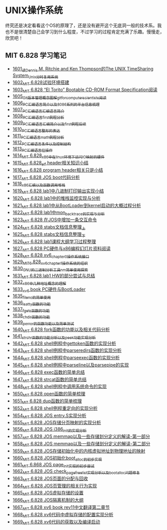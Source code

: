 * UNIX操作系统
终究还是决定看看这个OS的原理了，还是没有避开这个无底洞一般的技术系。我也不是很清楚自己会学习到什么程度，不过学习的过程肯定充满了乐趣。慢慢走，欣赏吧！
** MIT 6.828 学习笔记
- [[https://blog.csdn.net/grey_csdn/article/details/128782534][1601_读Dennis M. Ritchie and Ken Thompson的The UNIX TimeSharing System_Unix分时复用系统]]
- [[https://blog.csdn.net/grey_csdn/article/details/128782712][1602_MIT 6.828试验环境搭建]]
- [[https://blog.csdn.net/grey_csdn/article/details/128782743][1603_MIT 6.828 “El Torito” Bootable CD-ROM Format Specification阅读]]
- [[https://blog.csdn.net/grey_csdn/article/details/128793648][1605_Git版本管理概念图解_git_for_computer_scientists阅读]]
- [[https://blog.csdn.net/grey_csdn/article/details/128793677][1606_PC汇编语言_简介以及8086系列的平台信息梳理]]
- [[https://blog.csdn.net/grey_csdn/article/details/128793705][1607_PC汇编语言_汇编语言简介]]
- [[https://blog.csdn.net/grey_csdn/article/details/128840200][1608_PC汇编语言_first例程分析]]
- [[https://blog.csdn.net/grey_csdn/article/details/128840260][1609_PC汇编语言_汇编简介以及first例程后续]]
- [[https://blog.csdn.net/grey_csdn/article/details/128840291][1610_PC汇编语言_整形的表达]]
- [[https://blog.csdn.net/grey_csdn/article/details/128840320][1611_PC汇编语言_math例程分析]]
- [[https://blog.csdn.net/grey_csdn/article/details/128840353][1612_PC汇编语言_条件以及控制结构]]
- [[https://blog.csdn.net/grey_csdn/article/details/128840395][1613_PC汇编语言_位操作]]
- [[https://blog.csdn.net/grey_csdn/article/details/128884408][1614_MIT 6.828_x86中在linux环境下访问IO映射的硬件]]
- [[https://blog.csdn.net/grey_csdn/article/details/128884422][1615_MIT 6.828_elf header相关知识小结]]
- [[https://blog.csdn.net/grey_csdn/article/details/128884434][1616_MIT 6.828 program header相关只是小结]]
- [[https://blog.csdn.net/grey_csdn/article/details/128884447][1617_MIT 6.828 JOS boot代码分析]]
- [[https://blog.csdn.net/grey_csdn/article/details/128924745][1618_x86汇编以及函数调用堆栈]]
- [[https://blog.csdn.net/grey_csdn/article/details/128924802][1619_MIT 6.828 lab1中八进制打印输出实现小结]]
- [[https://blog.csdn.net/grey_csdn/article/details/128926177][1620_MIT 6.828 lab1中的堆栈监控实现与分析]]
- [[https://blog.csdn.net/grey_csdn/article/details/128926207][1621_MIT 6.828 lab1中从BootLoader到kernel启动的大概过程分析]]
- [[https://blog.csdn.net/grey_csdn/article/details/128978002][1622_MIT 6.828 lab1中mon_backtrace的实现与分析]]
- [[https://blog.csdn.net/grey_csdn/article/details/128978035][1623_MIT 6.828 在JOS中增加一条交互命令]]
- [[https://blog.csdn.net/grey_csdn/article/details/128978066][1624_MIT 6.828 stabs文档信息整理_上]]
- [[https://blog.csdn.net/grey_csdn/article/details/128987066][1625_MIT 6.828 stabs文档信息整理_下]]
- [[https://blog.csdn.net/grey_csdn/article/details/128987095][1626_MIT 6.828 lab1课程大纲学习过程整理]]
- [[https://blog.csdn.net/grey_csdn/article/details/128987112][1627_MIT 6.828 PC硬件与x86编程幻灯片资料阅读]]
- [[https://blog.csdn.net/grey_csdn/article/details/128987132][1628_MIT 6.828 xv6_chapter0操作系统接口]]
- [[https://blog.csdn.net/grey_csdn/article/details/128987153][1629_MIT_6.828_xv6_chapter1操作系统的组织]]
- [[https://blog.csdn.net/grey_csdn/article/details/128987168][1630_GNU的二进制分析工具nm简单使用探索]]
- [[https://blog.csdn.net/grey_csdn/article/details/129131637][1631_MIT 6.828 lab1 HW的部分尝试与总结]]
- [[https://blog.csdn.net/grey_csdn/article/details/129229910][1632_x86中几种地址概念的理解]]
- [[https://blog.csdn.net/grey_csdn/article/details/129229932][1633_xv6 book PC硬件与BootLoader]]
- [[https://blog.csdn.net/grey_csdn/article/details/129454469][1635_fileno的简单使用]]
- [[https://blog.csdn.net/grey_csdn/article/details/129455702][1636_isatty函数的功能]]
- [[https://blog.csdn.net/grey_csdn/article/details/129455764][1637_fgets函数的功能]]
- [[https://blog.csdn.net/grey_csdn/article/details/129455801][1638_chdir函数的功能]]
- [[https://blog.csdn.net/grey_csdn/article/details/129461770][1639_perror的函数功能以及简单测试]]
- [[https://blog.csdn.net/grey_csdn/article/details/129461811][1640_MIT 6.828 fork函数的功能以及相关代码分析]]
- [[https://blog.csdn.net/grey_csdn/article/details/129461829][1641_strchr函数的功能分析以及peek功能实现分析]]
- [[https://blog.csdn.net/grey_csdn/article/details/129506934][1642_MIT 6.828 shell例程中gettoken函数的实现分析]]
- [[https://blog.csdn.net/grey_csdn/article/details/129507005][1643_MIT 6.828 shell例程中parseredirs函数的实现分析]]
- [[https://blog.csdn.net/grey_csdn/article/details/129656647][1644_MIT 6.828 shell例程中parseexec函数的实现分析]]
- [[https://blog.csdn.net/grey_csdn/article/details/129656707][1645_MIT 6,828 shell例程中parseline以及parsepipe的实现]]
- [[https://blog.csdn.net/grey_csdn/article/details/129656754][1646_MIT 6.828 exec函数的简单总结]]
- [[https://blog.csdn.net/grey_csdn/article/details/129659896][1647_MIT 6.828 strcat函数的简单总结]]
- [[https://blog.csdn.net/grey_csdn/article/details/129696564][1648_MIT 6.828 shell例程中调用系统命令的实现]]
- [[https://blog.csdn.net/grey_csdn/article/details/129770949][1650_MIT 6.828 open函数的简单梳理]]
- [[https://blog.csdn.net/grey_csdn/article/details/129770980][1651_MIT 6.828 dup函数的简单梳理]]
- [[https://blog.csdn.net/grey_csdn/article/details/129770997][1652_MIT 6.828 shell例程重定向的实现分析]]
- [[https://blog.csdn.net/grey_csdn/article/details/129771094][1654_MIT 6.828 JOS entry.S实现分析]]
- [[https://blog.csdn.net/grey_csdn/article/details/129771119][1655_MIT 6.828 JOS存储分页映射的实现分析]]
- [[https://blog.csdn.net/grey_csdn/article/details/129771163][1656_MIT 6.828 JOS i386_init的实现分析]]
- [[https://blog.csdn.net/grey_csdn/article/details/129771196][1657_MIT 6.828 JOS memmap以及一些存储划分定义的解读-第一部分]]
- [[https://blog.csdn.net/grey_csdn/article/details/129771215][1658_MIT 6.828 JOS memmap以及一些存储划分定义的解读-第二部分]]
- [[https://blog.csdn.net/grey_csdn/article/details/129771286][1659_MIT 6.828 JOS存储初始化中的内核虚拟地址到物理地址的映射]]
- [[https://blog.csdn.net/grey_csdn/article/details/129782755][1660_MIT 6.828 JOS初始化boot_alloc的初步实现]]
- [[https://blog.csdn.net/grey_csdn/article/details/129902442][1661_MIT 6.868 JOS page_init实现的初步尝试]]
- [[https://blog.csdn.net/grey_csdn/article/details/129902492][1662_MIT 6.828 JOS check_page_free_list实现分析以及boot_alloc问题修复]]
- [[https://blog.csdn.net/grey_csdn/article/details/129902518][1663_MIT 6.828 JOS页面的分配与回收]]
- [[https://blog.csdn.net/grey_csdn/article/details/129902545][1664_MIT 6.828 JOS页管理的相关行为实现]]
- [[https://blog.csdn.net/grey_csdn/article/details/129902618][1665_MIT 6.828 JOS虚拟存储的设置]]
- [[https://blog.csdn.net/grey_csdn/article/details/129907388][1666_MIT 6.828 JOS隔离机制的大纲]]
- [[https://blog.csdn.net/grey_csdn/article/details/129907423][1667_MIT 6.828 xv6 book rev11中文翻译第二章节]]
- [[https://blog.csdn.net/grey_csdn/article/details/130021177][1668_MIT 6.828 xv6代码中虚拟存储的配置实现分析]]
- [[https://blog.csdn.net/grey_csdn/article/details/130021278][1669_MIT 6.828 xv6代码的获取以及编译启动]]
